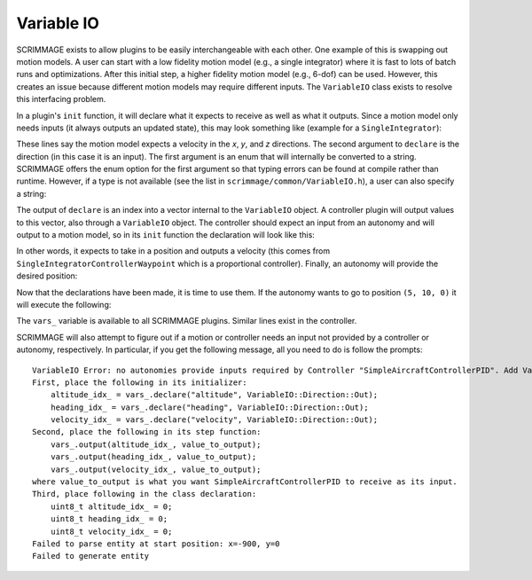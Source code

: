 Variable IO
-----------

SCRIMMAGE exists to allow plugins to be easily interchangeable
with each other. One example of this is swapping out motion models.
A user can start with a low fidelity motion model (e.g., a single integrator)
where it is fast to lots of batch runs and optimizations. After
this initial step, a higher fidelity motion model (e.g., 6-dof) can be used.
However, this creates an issue because different motion models may 
require different inputs. The ``VariableIO`` class exists
to resolve this interfacing problem.

In a plugin's ``init`` function, it will declare what it expects
to receive as well as what it outputs. Since a motion model
only needs inputs (it always outputs an updated state), this 
may look something like (example for a ``SingleIntegrator``):
    
.. code-block:: c++
    :linenos:

    vel_x_idx_ = vars_.declare(VariableIO::Type::velocity_x, VariableIO::Direction::In);
    vel_y_idx_ = vars_.declare(VariableIO::Type::velocity_y, VariableIO::Direction::In);
    vel_z_idx_ = vars_.declare(VariableIO::Type::velocity_z, VariableIO::Direction::In);

These lines say the motion model expects a velocity in the `x`, `y`, and `z` directions.
The second argument to ``declare`` is the direction (in this case it is an input).
The first argument is an enum that will internally be converted
to a string. SCRIMMAGE offers the enum option for the first argument
so that typing errors can be found at compile rather than runtime. However,
if a type is not available (see the list in ``scrimmage/common/VariableIO.h``),
a user can also specify a string:

.. code-block:: c++
    :linenos:

    vel_x_idx_ = vars_.declare("velocity_x", VariableIO::Direction::In);
    vel_y_idx_ = vars_.declare("velocity_y", VariableIO::Direction::In);
    vel_z_idx_ = vars_.declare("velocity_z", VariableIO::Direction::In);

The output of ``declare`` is an index into a vector internal to the
``VariableIO`` object. A controller plugin will output values to 
this vector, also through a  ``VariableIO`` object. The controller
should expect an input from an autonomy and will output to a 
motion model, so in its ``init`` function the declaration will look like this:

.. code-block:: c++
    :linenos:

    input_pos_x_idx_ = vars_.declare(VariableIO::Type::position_x, VariableIO::Direction::In);
    input_pos_y_idx_ = vars_.declare(VariableIO::Type::position_y, VariableIO::Direction::In);
    input_pos_z_idx_ = vars_.declare(VariableIO::Type::position_z, VariableIO::Direction::In);

    output_vel_x_idx_ = vars_.declare(VariableIO::Type::velocity_x, VariableIO::Direction::Out);
    output_vel_y_idx_ = vars_.declare(VariableIO::Type::velocity_y, VariableIO::Direction::Out);
    output_vel_z_idx_ = vars_.declare(VariableIO::Type::velocity_z, VariableIO::Direction::Out);

In other words, it expects to take in a position and outputs a velocity (this comes 
from ``SingleIntegratorControllerWaypoint`` which is a proportional controller).
Finally, an autonomy will provide the desired position:

.. code-block:: c++
    :linenos:

    output_pos_x_idx_ = vars_.declare(VariableIO::Type::position_x, VariableIO::Direction::Out);
    output_pos_y_idx_ = vars_.declare(VariableIO::Type::position_y, VariableIO::Direction::Out);
    output_pos_z_idx_ = vars_.declare(VariableIO::Type::position_z, VariableIO::Direction::Out);

Now that the declarations have been made, it is time to use them.
If the autonomy wants to go to position ``(5, 10, 0)``
it will execute the following:

.. code-block:: c++
    :linenos:
    
    vars_.output(output_pos_x_idx_, 5);
    vars_.output(output_pos_y_idx_, 10);
    vars_.output(output_pos_z_idx_, 0);

The ``vars_`` variable is available to all SCRIMMAGE plugins. Similar
lines exist in the controller.

SCRIMMAGE will also attempt to figure out if a motion or controller
needs an input not provided by a controller or autonomy, respectively.
In particular, if you get the following message, all you need to 
do is follow the prompts::

    VariableIO Error: no autonomies provide inputs required by Controller "SimpleAircraftControllerPID". Add VariableIO output declarations in Straight, as follows
    First, place the following in its initializer:
        altitude_idx_ = vars_.declare("altitude", VariableIO::Direction::Out);
        heading_idx_ = vars_.declare("heading", VariableIO::Direction::Out);
        velocity_idx_ = vars_.declare("velocity", VariableIO::Direction::Out);
    Second, place the following in its step function:
        vars_.output(altitude_idx_, value_to_output);
        vars_.output(heading_idx_, value_to_output);
        vars_.output(velocity_idx_, value_to_output);
    where value_to_output is what you want SimpleAircraftControllerPID to receive as its input.
    Third, place following in the class declaration:
        uint8_t altitude_idx_ = 0;
        uint8_t heading_idx_ = 0;
        uint8_t velocity_idx_ = 0;
    Failed to parse entity at start position: x=-900, y=0
    Failed to generate entity


